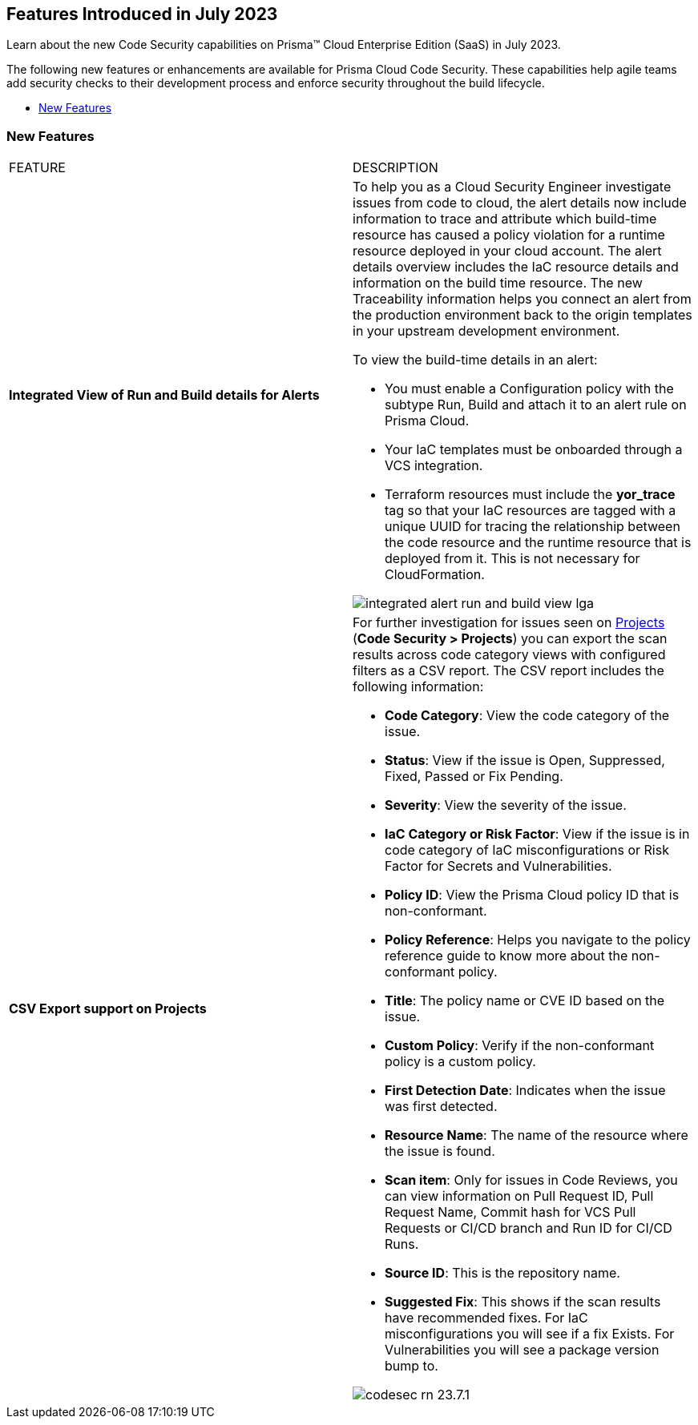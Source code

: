 == Features Introduced in July 2023

Learn about the new Code Security capabilities on Prisma™ Cloud Enterprise Edition (SaaS) in July 2023.

The following new features or enhancements are available for Prisma Cloud Code Security. These capabilities help agile teams add security checks to their development process and enforce security throughout the build lifecycle.

* <<new-features>>


[#new-features]
=== New Features

[cols="50%a,50%a"]
|===
|FEATURE
|DESCRIPTION

|*Integrated View of Run and Build details for Alerts*
//RLP-103734 - Moved from LGA to GA in 23.7.2
|To help you as a Cloud Security Engineer investigate issues from code to cloud, the alert details now include information to trace and attribute which build-time resource has caused a policy violation for a runtime resource deployed in your cloud account. The alert details overview includes the IaC resource details and information on the build time resource. The new Traceability information helps you connect an alert from the production environment back to the origin templates in your upstream development environment.

To view the build-time details in an alert:

* You must enable a Configuration policy with the subtype Run, Build and attach it to an alert rule on Prisma Cloud.

* Your IaC templates must be onboarded through a VCS integration.

* Terraform resources must include the *yor_trace* tag so that your IaC resources are tagged with a unique UUID for tracing the relationship between the code resource and the runtime resource that is deployed from it. This is not necessary for CloudFormation.

image::integrated-alert-run-and-build-view-lga.png[scale=20]

|*CSV Export support on Projects*
|For further investigation for issues seen on https://docs.paloaltonetworks.com/prisma/prisma-cloud/prisma-cloud-admin-code-security/scan-monitor/monitor-fix-issues-in-scan[Projects] (*Code Security > Projects*) you can export the scan results across code category views with configured filters as a CSV report. The CSV report includes the following information:

* *Code Category*: View the code category of the issue.
* *Status*: View if the issue is Open, Suppressed, Fixed, Passed or Fix Pending.
* *Severity*: View the severity of the issue.
* *IaC Category or Risk Factor*: View if the issue is in code category of IaC misconfigurations or Risk Factor for Secrets and Vulnerabilities.
* *Policy ID*: View the Prisma Cloud policy ID that is non-conformant.
* *Policy Reference*: Helps you navigate to the policy reference guide to know more about the non-conformant policy.
* *Title*: The policy name or CVE ID based on the issue.
* *Custom Policy*: Verify if the non-conformant policy is a custom policy.
* *First Detection Date*: Indicates when the issue was first detected.
* *Resource Name*: The name of the resource where the issue is found.
* *Scan item*: Only for issues in Code Reviews, you can view  information on Pull Request ID, Pull Request Name, Commit hash for VCS Pull Requests or CI/CD branch and Run ID for CI/CD Runs.
* *Source ID*: This is the repository name.
* *Suggested Fix*: This shows if the scan results have recommended fixes. For IaC misconfigurations you will see if a fix Exists. For Vulnerabilities you will see a package version bump to.


image::codesec-rn-23.7.1.png[scale=40]

|===
